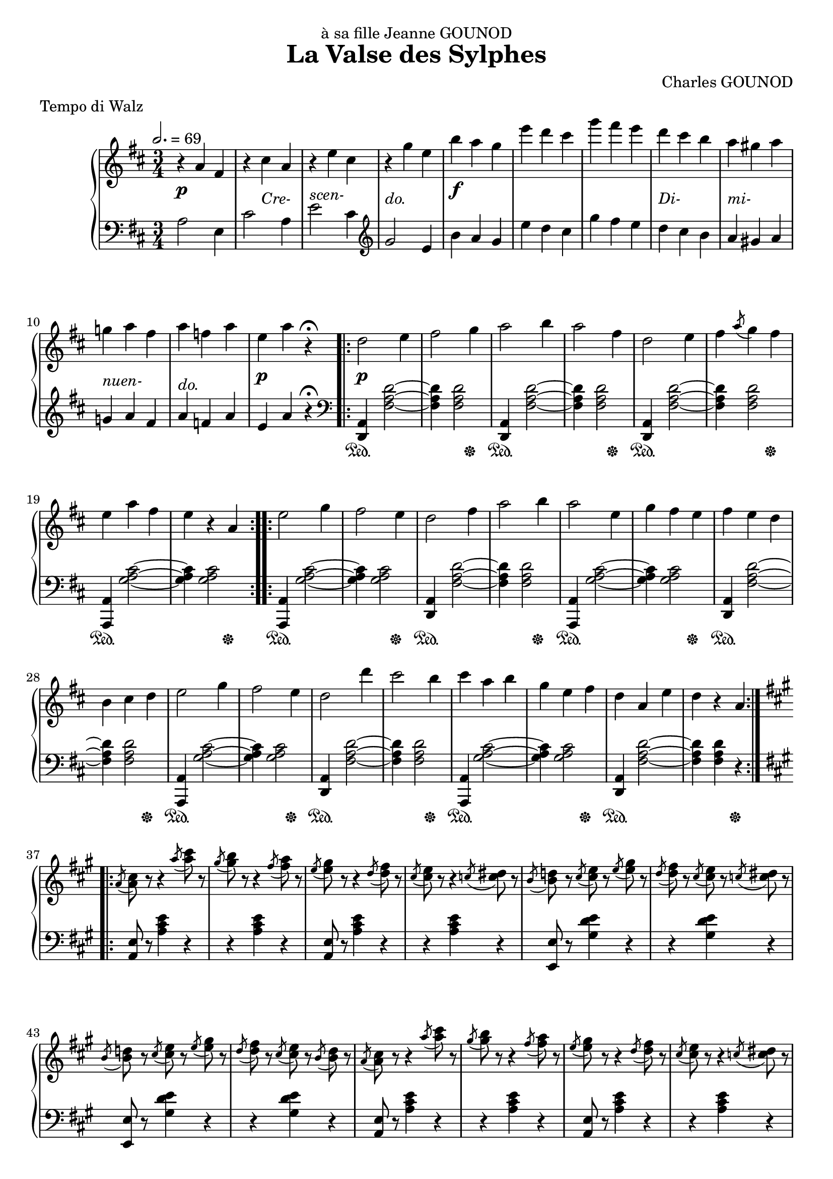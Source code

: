 
\version "2.18.2"

\header {
  title = "La Valse des Sylphes"
  composer = "Charles GOUNOD"
  dedication = "à sa fille Jeanne GOUNOD"
  meter = "Tempo di Walz"
}

upper = \relative c'' {
  \tempo 2. = 69
  \clef treble
  \key d \major
  \time 3/4

  % line 1 ----
  r4 a fis | r cis' a | r e' cis | r g' e | 
  b' a g | e' d cis | g' fis e | d cis b |

  % line 2 ----
  a gis a | g! a fis | a f a | e a r\fermata
  \repeat volta 2 {
    d,2 e4 | fis2 g4 | a2 b4 | a2 fis4 | d2 e4 |

  % line 3 ----
    fis4 \acciaccatura a8 g4 fis | e a fis | e r a,
  }
  \repeat volta 2 {
    e'2 g4 | fis2 e4 | d2 fis4 | a2 b4 | a2 e4 | g fis e | fis e d |

  % line 4 ----
    b4 cis d | e2 g4 | fis2 e4 | d2 d'4 | cis2 b4 | cis a b | g e fis |
    d a e' | d r a |
  }

  % line 5 ------
  \key a \major
  \repeat volta 2 { 

    \acciaccatura a8 <a cis> r r4 \acciaccatura a'8 <a cis> r |
    \acciaccatura gis8 <gis b> r r4 \acciaccatura fis8 <fis a> r |
    \acciaccatura e8 <e gis> r r4 \acciaccatura d8 <d fis> r |
    \acciaccatura cis8 <cis e> r r4 \acciaccatura c8 <c dis> r |
    \acciaccatura b8 <b d!> r 
    \acciaccatura cis8 <cis e> r \acciaccatura e <e gis> r |

  % page 2 - line 1 --------
    \acciaccatura d8 <d fis> r \acciaccatura cis <cis e> r
    \acciaccatura c!8 <c dis> r |
    \acciaccatura b8 <b d!> r \acciaccatura cis <cis e> r
    \acciaccatura e <e gis> r |
    \acciaccatura d <d fis> r \acciaccatura cis <cis e> r 
    \acciaccatura b <b d> r |
    \acciaccatura a <a cis> r r4 \acciaccatura a'8 <a cis> r |
    \acciaccatura gis8 <gis b> r r4 \acciaccatura fis8 <fis a> r |

  % page 2 - line 2 --------
    \acciaccatura e8 <e gis> r r4 \acciaccatura d8 <d fis> r8 |
    \acciaccatura cis8 <cis e> r r4 \acciaccatura c!8 <c dis> r |
    \acciaccatura b <b d> r \acciaccatura cis <cis e> r 
    \acciaccatura e <e gis> r |
    \acciaccatura d8 <d fis> r \acciaccatura b <b d> r 
    \acciaccatura gis8 <gis b> r |
    \acciaccatura e8 <e a> r \acciaccatura a8 <a cis> r
    \acciaccatura cis8 <cis e> r |
    \acciaccatura e8 a r r4 r4 
  }

  % page 2 - line 3 -------
  \key d \major
  \repeat volta 2 { 
    d,2 e4 | fis2 g4 | a2 b4 | a2 fis4 | d2 e4 | fis \acciaccatura a8 g4 fis |
    e a fis | e r a,
  }

  % page 2 - line 4 ------
  e'2 g4 | fis2 e4 | d2 fis4 | a2 b4 | 
  a2 e4 | g fis e | fis e d | b cis d |

  % page 2 - line 5 ------
  e2 g4 | fis2 e4 | d2 d'4 | cis2 b4 | cis a b | g e fis | d a e' |
  d cis c!
}

lower = \relative c' {
  \clef bass
  \key d \major
  \time 3/4

  % line 1
  a2 e4 | cis'2 a4 | e'2 cis4 | \clef treble g'2 e4 |
  b' a g | e' d cis | g' fis e | d cis b |
  
  % line 2
  a gis a | g! a fis | a f a | e a r\fermata
  \repeat volta 2 {
    \clef bass 
    <d,,, a'>4 <fis' a d>2 ~ | q4 q2 |
    <d, a'>4 <fis' a d>2 ~ | q4 q2 |
    <d, a'>4 <fis' a d>2 ~ 

  % line 3
    q4 q2 | <a,, a'>4 <g'' a cis>2 ~ | q4 q2
  }
  \repeat volta 2 {
    <a,, a'>4 <g'' a cis>2 ~ | q4 q2 |
    <d, a'>4 <fis' a d>2 ~ | q4 q2 |
    <a,, a'>4 <g'' a cis>2 ~ | q4 q2 |
    <d, a'>4 <fis' a d>2 ~

  % line 4 -------
    q4 q2 | <a,, a'>4 <g'' a cis>2 ~ | q4 q2 |
    <d, a'>4 <fis' a d>2 ~ | q4 q2 | <a,, a'>4 <g'' a cis>2 ~ | q4 q2 |
    <d, a'>4 <fis' a d>2 ~ | q4 q4 r4 |    
  }

  % line 5 --------
  \key a \major
  \repeat volta 2 {
    \grace s8
    <a, e'>8 r <a' cis e>4 r | r q r |
    <a, e'>8 r <a' cis e>4 r | r q r |
    <e, e'>8 r <gis' d' e>4 r |

  % page 2 - line 1 --------
    r4 q r | <e, e'>8 r <gis' d' e>4 r | r q r |
    <a, e'>8 r <a' cis e>4 r | r q r |

  % page 2 - line 2 --------
    <a, e'>8 r <a' cis e>4 r | r q r |
    <e, e'>8 r <gis' d' e>4 r | r q r |
    <a, e'>8 r <a' cis e>4 r | <a,, a'>8 r r4 r4
  }

  % page 2 - line 3 -------
  \key d \major
  \repeat volta 2 { 
    <a' d,>4 <fis' a d>2 ~ | q4 q2 |
    <a, d,>4 <fis' a d>2 ~ | q4 q2 | 
    <a, d,>4 <fis' a d>2 ~ | q4 q2 |
    <a, a,>4 <g' a cis>2 ~ | q4 q2 |
  }

  % page 2 - line 4 ------
  <a, a,>4 <g' a cis>2 ~ | q4 q2 |
  <a, d,>4 <fis' a d>2 ~ | q4 q2 |
  <a, a,>4 <g' a cis>2 ~ | q4 q2 |
  <a, d,>4 <fis' a d>2 ~ | q4 q2 |

  % page 2 - line 5 ------
  <a, a,>4 <g' a cis>2 ~ | q4 q2 |
  <a, d,>4 <fis' a d>2 ~ | q4 q2 |
  <a, a,>4 <g' a cis>2 ~ | q4 q2 |
  <a, d,>4 <fis' a d>2   | <d d,>4 r r 
}

dynamics = {
  % line 1
  s2.\p s4 s2-\markup{\italic Cre-} s2.-\markup{\italic{scen-}}
  s2.-\markup{\italic{do.}} s2.\f s2. s2. s2.-\markup{\italic{Di-}}

  % line 2
  s2.-\markup{\italic{mi-}} s2.-\markup{\italic{nuen-}} s2.-\markup{\italic{do.}}
  s2.\p s2.\p s2. s2. s2. s2.

  % line 3
  \repeat unfold 9 { s2. }

  % line 4
  \repeat unfold 9 { s2. }

  % line 5
  \repeat unfold 5 { s2. }

  % page 2, line 1
  \repeat unfold 5 { s2. }

  % page 2, line 2
  \repeat unfold 6 { s2. }

  % page 2, line 3
  s4\pp s2 \repeat unfold 5 { s2. }

  % page 2, line 4
  \repeat unfold 8 { s2. }

  % page 2, line 5
  \repeat unfold 8 { s2. }
}

pedal = {
  % line 1
  \repeat unfold 8 { s2. }

  % line 2
  \repeat unfold 4 { s2. }
  s4\sustainOn s2 s2 s4\sustainOff
  s4\sustainOn s2 s2 s4\sustainOff
  s4\sustainOn s2 

  % line 3
  s2 s4\sustainOff s4\sustainOn s2 s2 s4\sustainOff
  s4\sustainOn s2 s2 s4\sustainOff s4\sustainOn s2 s2 s4\sustainOff
  s4\sustainOn s2 s2 s4\sustainOff s4\sustainOn s2

  % line 4
  s2 s4\sustainOff s4\sustainOn s2 s2 s4\sustainOff s4\sustainOn s2 s2 s4\sustainOff
  s4\sustainOn s2 s2 s4\sustainOff s4\sustainOn s2 s2 s4\sustainOff

  % line 5
  \repeat unfold 5 { s2. }

  % page 2, line 1
  \repeat unfold 5 { s2. }

  % page 2, line 2
  \repeat unfold 6 { s2. }

  % page 2, line 3
  \repeat unfold 4 { s4\sustainOn s2 s2 s4\sustainOff }

  % page 2, line 4
  \repeat unfold 4 { s4\sustainOn s2 s2 s4\sustainOff }

  % page 2, line 5
  \repeat unfold 4 { s4\sustainOn s2 s2 s4\sustainOff }

}

\score {
  \new PianoStaff <<
    \new Staff = "upper" \upper
    \new Dynamics = "Dynamics_pf" \dynamics
    \new Staff = "lower" \lower
    \new Dynamics = "Dynamics_pedal" \pedal
  >>
  \layout { }
  \midi { }
}